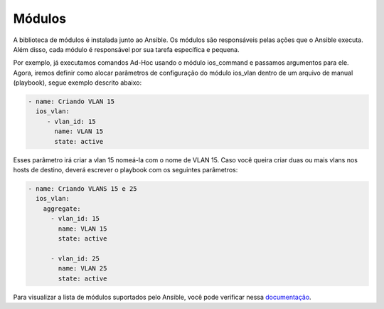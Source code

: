 Módulos
==============

A biblioteca de módulos é instalada junto ao Ansible. Os módulos são responsáveis pelas ações que o Ansible executa. Além disso, cada módulo é responsável por sua tarefa específica e pequena.

Por exemplo, já executamos comandos Ad-Hoc usando o módulo ios_command e passamos argumentos para ele. Agora, iremos definir como alocar parâmetros de configuração do módulo ios_vlan dentro de um arquivo de manual (playbook), segue exemplo descrito abaixo:

.. code:: yaml

    - name: Criando VLAN 15
      ios_vlan:
         - vlan_id: 15              
           name: VLAN 15          
           state: active
    
Esses parâmetro irá criar a vlan 15 nomeá-la com o nome de VLAN 15. 
Caso você queira criar duas ou mais vlans nos hosts de destino, deverá escrever o playbook com os seguintes parâmetros:

.. code:: yaml
    
    - name: Criando VLANS 15 e 25
      ios_vlan:
        aggregate:
          - vlan_id: 15             
            name: VLAN 15          
            state: active

          - vlan_id: 25              
            name: VLAN 25          
            state: active

Para visualizar a lista de módulos suportados pelo Ansible, você pode verificar nessa `documentação <https://docs.ansible.com/ansible/latest/reference_appendices/config.html#common-options>`__.

